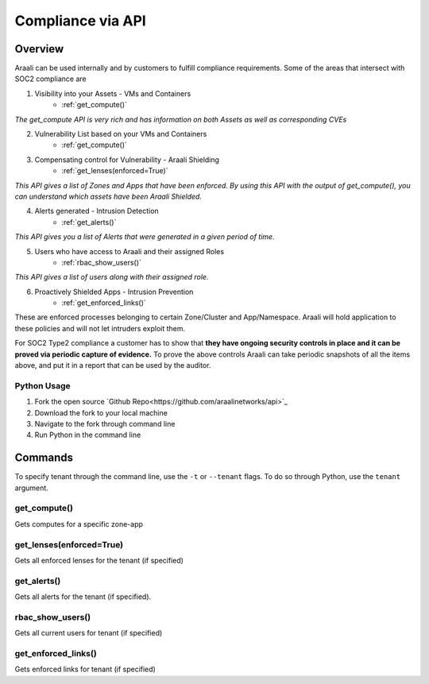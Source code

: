 Compliance via API
==================


Overview
--------
Araali can be used internally and by customers to fulfill compliance requirements.
Some of the areas that intersect with SOC2 compliance are

1. Visibility into your Assets - VMs and Containers
    * :ref:`get_compute()`

*The get_compute API is very rich and has information on both Assets as well as corresponding CVEs*

2. Vulnerability List based on your VMs and Containers
    * :ref:`get_compute()`

3. Compensating control for Vulnerability - Araali Shielding
    * :ref:`get_lenses(enforced=True)`

*This API gives a list of Zones and Apps that have been enforced. By using this API with the output of get_compute(), you can understand which assets have been Araali Shielded.*

4. Alerts generated - Intrusion Detection
    * :ref:`get_alerts()`

*This API gives you a list of Alerts that were generated in a given period of time.*

5. Users who have access to Araali and their assigned Roles
    * :ref:`rbac_show_users()`

*This API gives a list of users along with their assigned role.*

6. Proactively Shielded Apps - Intrusion Prevention
    * :ref:`get_enforced_links()`

These are enforced processes belonging to certain Zone/Cluster and App/Namespace. Araali will hold application to these policies and will not let intruders exploit them.

.. image:: images/compliance_diagram.png
 :alt: Compliance Diagram

For SOC2 Type2 compliance a customer has to show that **they have ongoing security controls in place and it can be proved via periodic capture of evidence.** To prove the above controls Araali can take periodic snapshots of all the items above, and put it in a report that can be used by the auditor.

Python Usage
************

1. Fork the open source `Github Repo<https://github.com/araalinetworks/api>`_
2. Download the fork to your local machine
3. Navigate to the fork through command line
4. Run Python in the command line

Commands
--------
To specify tenant through the command line, use the ``-t`` or ``--tenant`` flags. To do so through Python, use the ``tenant`` argument.

get_compute()
*************
Gets computes for a specific zone-app

.. tabs::
  .. code-tab:: sh Command Line

       ./araalictl api -zone <zone> -app <zone> -fetch-compute

  .. code-tab:: py

       import araalictl
       araalictl.get_compute(zone=<zone>, app=<app>)

get_lenses(enforced=True)
**********************
Gets all enforced lenses for the tenant (if specified)

.. tabs::
  .. code-tab:: sh Command Line

       ./araalictl api -fetch-enforcement-status -enforced

  .. code-tab:: py

       import araalictl
       araalictl.get_lenses(enforced=True)

get_alerts()
************
Gets all alerts for the tenant (if specified).

.. tabs::
  .. code-tab:: sh Command Line

       # use -starttime and -endtime to specify start and end times (epoch)
       ./araalictl api -fetch-alerts -paging-token <token> -count <count>

  .. code-tab:: py

       # use start_time and end_time to specify start and end times (epoch)
       import araalictl
       araalictl.get_alerts(token=<token>, count=<count>)

rbac_show_users()
*****************
Gets all current users for tenant (if specified)

.. tabs::
  .. code-tab:: sh Command Line

       ./araalictl user-role -op list-user-roles

  .. code-tab:: py

       import araalictl
       araalictl.rbac_show_users()

get_enforced_links()
********************
Gets enforced links for tenant (if specified)

.. tabs::
  .. code-tab:: sh Command Line

       # This command uses multiple other Python wrapper commands, making a command line execution difficult

  .. code-tab:: py

       import araalictl
       araalictl.get_enforced_links()
